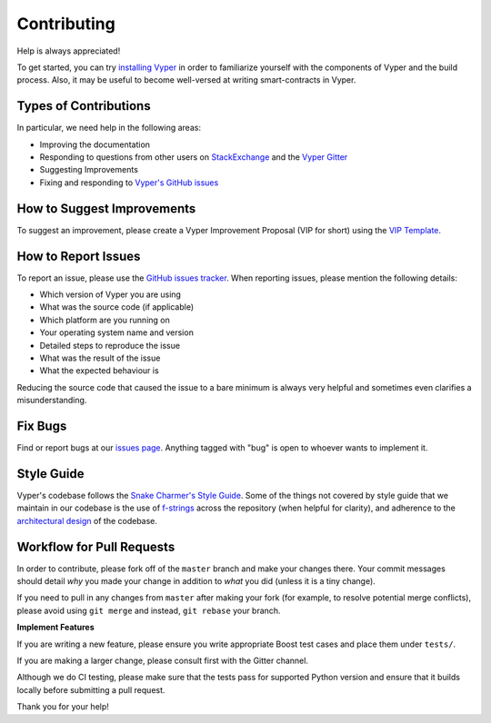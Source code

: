 Contributing
############

Help is always appreciated!

To get started, you can try `installing Vyper <https://vyper.readthedocs.io/en/latest/installing-vyper.html>`_ in order to familiarize
yourself with the components of Vyper and the build process. Also, it may be
useful to become well-versed at writing smart-contracts in Vyper.

Types of Contributions
======================

In particular, we need help in the following areas:

* Improving the documentation
* Responding to questions from other users on `StackExchange
  <https://ethereum.stackexchange.com>`_ and the `Vyper Gitter
  <https://gitter.im/vyperlang/community>`_
* Suggesting Improvements
* Fixing and responding to `Vyper's GitHub issues <https://github.com/vyperlang/vyper/issues>`_

How to Suggest Improvements
===========================

To suggest an improvement, please create a Vyper Improvement Proposal (VIP for short)
using the `VIP Template <https://github.com/vyperlang/vyper/blob/master/.github/ISSUE_TEMPLATE/vip.md>`_.

How to Report Issues
====================

To report an issue, please use the
`GitHub issues tracker <https://github.com/vyperlang/vyper/issues>`_. When
reporting issues, please mention the following details:

* Which version of Vyper you are using
* What was the source code (if applicable)
* Which platform are you running on
* Your operating system name and version
* Detailed steps to reproduce the issue
* What was the result of the issue
* What the expected behaviour is

Reducing the source code that caused the issue to a bare minimum is always
very helpful and sometimes even clarifies a misunderstanding.

Fix Bugs
========

Find or report bugs at our `issues page <https://github.com/vyperlang/vyper/issues>`_. Anything tagged with "bug" is open to whoever wants to implement it.

Style Guide
===========


Vyper's codebase follows the 
`Snake Charmer's Style Guide <https://github.com/ethereum/snake-charmers-tactical-manual/blob/master/style-guide.md>`_.
Some of the things not covered by style guide that we maintain in our codebase is the use of
`f-strings <https://github.com/vyperlang/vyper/issues/1567>`_ across the repository (when helpful for clarity),
and adherence to the `architectural design <https://vyper.readthedocs.io/en/latest/architecture.html>`_ of the codebase.

Workflow for Pull Requests
==========================

In order to contribute, please fork off of the ``master`` branch and make your
changes there. Your commit messages should detail *why* you made your change
in addition to *what* you did (unless it is a tiny change).

If you need to pull in any changes from ``master`` after making your fork (for
example, to resolve potential merge conflicts), please avoid using ``git merge``
and instead, ``git rebase`` your branch.

**Implement Features**

If you are writing a new feature, please ensure you write appropriate
Boost test cases and place them under ``tests/``.

If you are making a larger change, please consult first with the Gitter channel.

Although we do CI testing, please make sure that the tests pass for supported Python version and ensure that it builds locally before submitting a pull request.

Thank you for your help! ​

